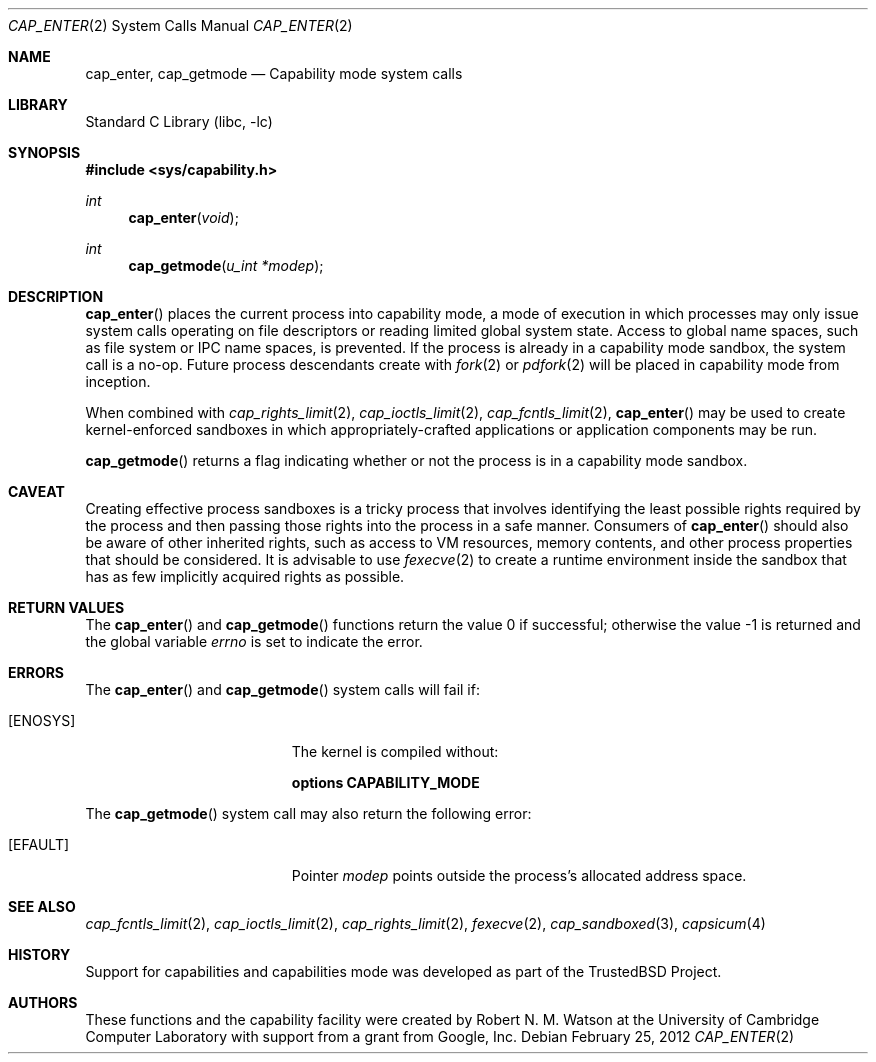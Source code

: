 .\"
.\" Copyright (c) 2008-2009 Robert N. M. Watson
.\" All rights reserved.
.\"
.\" This software was developed at the University of Cambridge Computer
.\" Laboratory with support from a grant from Google, Inc.
.\"
.\" Redistribution and use in source and binary forms, with or without
.\" modification, are permitted provided that the following conditions
.\" are met:
.\" 1. Redistributions of source code must retain the above copyright
.\"    notice, this list of conditions and the following disclaimer.
.\" 2. Redistributions in binary form must reproduce the above copyright
.\"    notice, this list of conditions and the following disclaimer in the
.\"    documentation and/or other materials provided with the distribution.
.\"
.\" THIS SOFTWARE IS PROVIDED BY THE AUTHOR AND CONTRIBUTORS ``AS IS'' AND
.\" ANY EXPRESS OR IMPLIED WARRANTIES, INCLUDING, BUT NOT LIMITED TO, THE
.\" IMPLIED WARRANTIES OF MERCHANTABILITY AND FITNESS FOR A PARTICULAR PURPOSE
.\" ARE DISCLAIMED.  IN NO EVENT SHALL THE AUTHOR OR CONTRIBUTORS BE LIABLE
.\" FOR ANY DIRECT, INDIRECT, INCIDENTAL, SPECIAL, EXEMPLARY, OR CONSEQUENTIAL
.\" DAMAGES (INCLUDING, BUT NOT LIMITED TO, PROCUREMENT OF SUBSTITUTE GOODS
.\" OR SERVICES; LOSS OF USE, DATA, OR PROFITS; OR BUSINESS INTERRUPTION)
.\" HOWEVER CAUSED AND ON ANY THEORY OF LIABILITY, WHETHER IN CONTRACT, STRICT
.\" LIABILITY, OR TORT (INCLUDING NEGLIGENCE OR OTHERWISE) ARISING IN ANY WAY
.\" OUT OF THE USE OF THIS SOFTWARE, EVEN IF ADVISED OF THE POSSIBILITY OF
.\" SUCH DAMAGE.
.\"
.\" $FreeBSD$
.\"
.Dd February 25, 2012
.Dt CAP_ENTER 2
.Os
.Sh NAME
.Nm cap_enter ,
.Nm cap_getmode
.Nd Capability mode system calls
.Sh LIBRARY
.Lb libc
.Sh SYNOPSIS
.In sys/capability.h
.Ft int
.Fn cap_enter "void"
.Ft int
.Fn cap_getmode "u_int *modep"
.Sh DESCRIPTION
.Fn cap_enter
places the current process into capability mode, a mode of execution in which
processes may only issue system calls operating on file descriptors or
reading limited global system state.
Access to global name spaces, such as file system or IPC name spaces, is
prevented.
If the process is already in a capability mode sandbox, the system call is a
no-op.
Future process descendants create with
.Xr fork 2
or
.Xr pdfork 2
will be placed in capability mode from inception.
.Pp
When combined with
.Xr cap_rights_limit 2 ,
.Xr cap_ioctls_limit 2 ,
.Xr cap_fcntls_limit 2 ,
.Fn cap_enter
may be used to create kernel-enforced sandboxes in which
appropriately-crafted applications or application components may be run.
.Pp
.Fn cap_getmode
returns a flag indicating whether or not the process is in a capability mode
sandbox.
.Sh CAVEAT
Creating effective process sandboxes is a tricky process that involves
identifying the least possible rights required by the process and then
passing those rights into the process in a safe manner.
Consumers of
.Fn cap_enter
should also be aware of other inherited rights, such as access to VM
resources, memory contents, and other process properties that should be
considered.
It is advisable to use
.Xr fexecve 2
to create a runtime environment inside the sandbox that has as few implicitly
acquired rights as possible.
.Sh RETURN VALUES
.Rv -std cap_enter cap_getmode
.Sh ERRORS
The
.Fn cap_enter
and
.Fn cap_getmode
system calls
will fail if:
.Bl -tag -width Er
.It Bq Er ENOSYS
The kernel is compiled without:
.Pp
.Cd "options CAPABILITY_MODE"
.El
.Pp
The
.Fn cap_getmode
system call may also return the following error:
.Bl -tag -width Er
.It Bq Er EFAULT
Pointer
.Fa modep
points outside the process's allocated address space.
.El
.Sh SEE ALSO
.Xr cap_fcntls_limit 2 ,
.Xr cap_ioctls_limit 2 ,
.Xr cap_rights_limit 2 ,
.Xr fexecve 2 ,
.Xr cap_sandboxed 3 ,
.Xr capsicum 4
.Sh HISTORY
Support for capabilities and capabilities mode was developed as part of the
.Tn TrustedBSD
Project.
.Sh AUTHORS
These functions and the capability facility were created by
.An "Robert N. M. Watson"
at the University of Cambridge Computer Laboratory with support from a grant
from Google, Inc.
